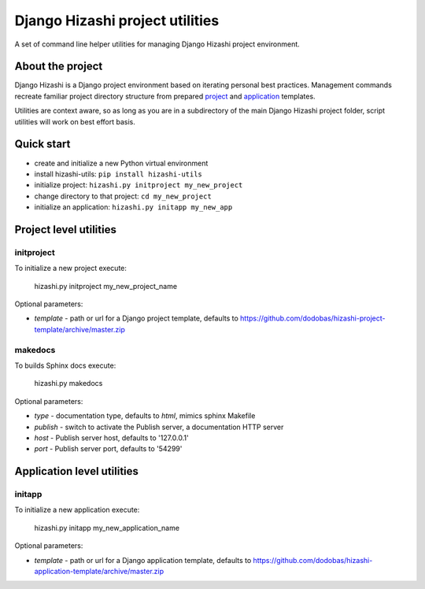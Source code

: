 Django Hizashi project utilities
================================

A set of command line helper utilities for managing Django Hizashi project
environment.

About the project
-----------------

Django Hizashi is a Django project environment based on iterating personal
best practices. Management commands recreate familiar project directory
structure from prepared `project <https://github.com/dodobas/hizashi-project-
template>`_ and `application <https://github.com/dodobas/hizashi-application-
template>`_ templates.

Utilities are context aware, so as long as you are in a subdirectory of the
main Django Hizashi project folder, script utilities will work on best effort
basis.

Quick start
-----------

* create and initialize a new Python virtual environment
* install hizashi-utils: ``pip install hizashi-utils``
* initialize project: ``hizashi.py initproject my_new_project``
* change directory to that project: ``cd my_new_project``
* initialize an application: ``hizashi.py initapp my_new_app``


Project level utilities
-----------------------

initproject
^^^^^^^^^^^

To initialize a new project execute:

    hizashi.py initproject my_new_project_name

Optional parameters:

* *template* - path or url for a Django project template, defaults to https://github.com/dodobas/hizashi-project-template/archive/master.zip


makedocs
^^^^^^^^

To builds Sphinx docs execute:

    hizashi.py makedocs

Optional parameters:

* *type* - documentation type, defaults to *html*, mimics sphinx Makefile
* *publish* - switch to activate the Publish server, a documentation HTTP server
* *host* - Publish server host, defaults to '127.0.0.1'
* *port* - Publish server port, defaults to '54299'


Application level utilities
---------------------------

initapp
^^^^^^^

To initialize a new application execute:

    hizashi.py initapp my_new_application_name

Optional parameters:

* *template* - path or url for a Django application template, defaults to https://github.com/dodobas/hizashi-application-template/archive/master.zip
